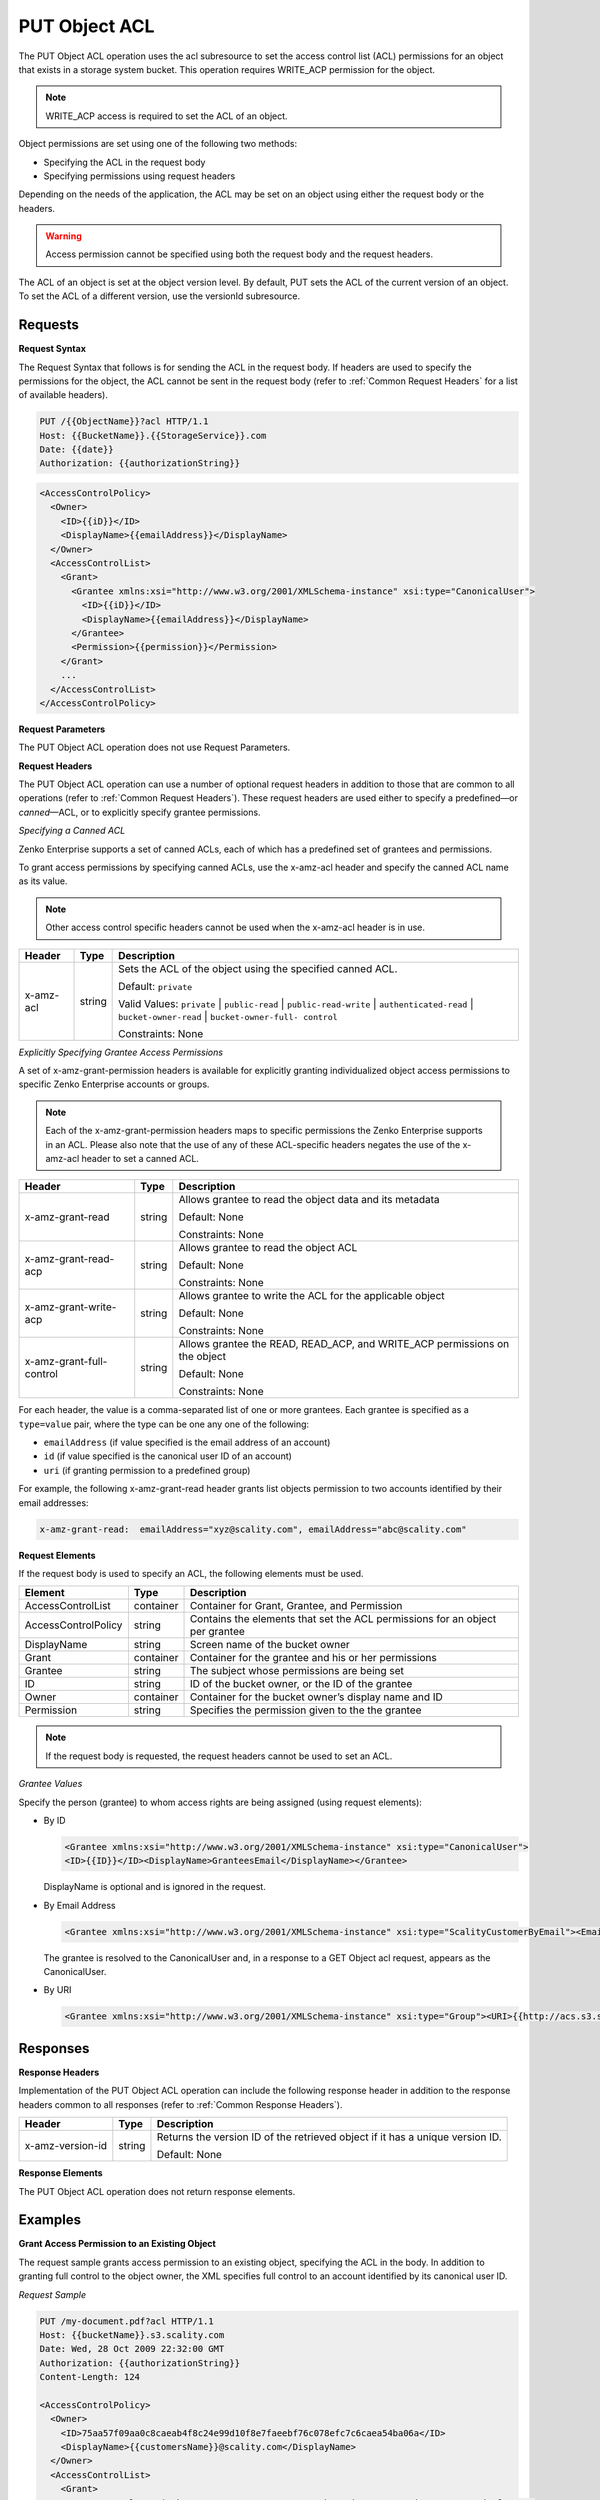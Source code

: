 .. _PUT Object ACL:

PUT Object ACL
==============

The PUT Object ACL operation uses the acl subresource to set the access
control list (ACL) permissions for an object that exists in a storage
system bucket. This operation requires WRITE_ACP permission for the
object.

.. note::

  WRITE_ACP access is required to set the ACL of an object.

Object permissions are set using one of the following two methods:

-  Specifying the ACL in the request body
-  Specifying permissions using request headers

Depending on the needs of the application, the ACL may be set on an
object using either the request body or the headers.

.. warning::

  Access permission cannot be specified using both the request body and
  the request headers.

The ACL of an object is set at the object version level. By default, PUT
sets the ACL of the current version of an object. To set the ACL of a
different version, use the versionId subresource.

Requests
--------

**Request Syntax**

The Request Syntax that follows is for sending the ACL in the request
body. If headers are used to specify the permissions for the object, the
ACL cannot be sent in the request body (refer to :ref:`Common Request Headers` for a list of available headers).

.. code::

   PUT /{{ObjectName}}?acl HTTP/1.1
   Host: {{BucketName}}.{{StorageService}}.com
   Date: {{date}}
   Authorization: {{authorizationString}}

.. code::

   <AccessControlPolicy>
     <Owner>
       <ID>{{iD}}</ID>
       <DisplayName>{{emailAddress}}</DisplayName>
     </Owner>
     <AccessControlList>
       <Grant>
         <Grantee xmlns:xsi="http://www.w3.org/2001/XMLSchema-instance" xsi:type="CanonicalUser">
           <ID>{{iD}}</ID>
           <DisplayName>{{emailAddress}}</DisplayName>
         </Grantee>
         <Permission>{{permission}}</Permission>
       </Grant>
       ...
     </AccessControlList>
   </AccessControlPolicy>

**Request Parameters**

The PUT Object ACL operation does not use Request Parameters.

**Request Headers**

The PUT Object ACL operation can use a number of optional request
headers in addition to those that are common to all operations (refer to
:ref:`Common Request Headers`). These request headers are used
either to specify a predefined—or *canned*—ACL, or to explicitly specify
grantee permissions.

*Specifying a Canned ACL*

Zenko Enterprise supports a set of canned ACLs, each of which has a predefined set of
grantees and permissions.

To grant access permissions by specifying canned ACLs, use the x-amz-acl
header and specify the canned ACL name as its value.

.. note::

  Other access control specific headers cannot be used when the x-amz-acl
  header is in use.

.. tabularcolumns:: X{0.15\textwidth}X{0.10\textwidth}X{0.70\textwidth}
.. table::

   +-----------+--------+------------------------------------------------------+
   | Header    | Type   | Description                                          |
   +===========+========+======================================================+
   | x-amz-acl | string | Sets the ACL of the object using the specified       |
   |           |        | canned ACL.                                          |
   |           |        |                                                      |
   |           |        | Default: ``private``                                 |
   |           |        |                                                      |
   |           |        | Valid Values: ``private`` \| ``public-read`` \|      |
   |           |        | ``public-read-write`` \| ``authenticated-read`` \|   |
   |           |        | ``bucket-owner-read`` \| ``bucket-owner-full-        |
   |           |        | control``                                            |
   |           |        |                                                      |
   |           |        | Constraints: None                                    |
   +-----------+--------+------------------------------------------------------+

*Explicitly Specifying Grantee Access Permissions*

A set of x-amz-grant-permission headers is available for explicitly
granting individualized object access permissions to specific Zenko Enterprise accounts
or groups.

.. note::

  Each of the x-amz-grant-permission headers maps to specific permissions
  the Zenko Enterprise supports in an ACL. Please also note that the use of any of these
  ACL-specific headers negates the use of the x-amz-acl header to set a
  canned ACL.

.. tabularcolumns:: X{0.30\textwidth}X{0.10\textwidth}X{0.55\textwidth}
.. table::

   +--------------------------+--------+---------------------------------------+
   | Header                   | Type   | Description                           |
   +==========================+========+=======================================+
   | x-amz-grant-read         | string | Allows grantee to read the object     |
   |                          |        | data and its metadata                 |
   |                          |        |                                       |
   |                          |        | Default: None                         |
   |                          |        |                                       |
   |                          |        | Constraints: None                     |
   +--------------------------+--------+---------------------------------------+
   | x-amz-grant-read-acp     | string | Allows grantee to read the object ACL |
   |                          |        |                                       |
   |                          |        | Default: None                         |
   |                          |        |                                       |
   |                          |        | Constraints: None                     |
   +--------------------------+--------+---------------------------------------+
   | x-amz-grant-write-acp    | string | Allows grantee to write the ACL for   |
   |                          |        | the applicable object                 |
   |                          |        |                                       |
   |                          |        | Default: None                         |
   |                          |        |                                       |
   |                          |        | Constraints: None                     |
   +--------------------------+--------+---------------------------------------+
   | x-amz-grant-full-control | string | Allows grantee the  READ, READ_ACP,   |
   |                          |        | and WRITE_ACP permissions on the      |
   |                          |        | object                                |
   |                          |        |                                       |
   |                          |        | Default: None                         |
   |                          |        |                                       |
   |                          |        | Constraints: None                     |
   +--------------------------+--------+---------------------------------------+

For each header, the value is a comma-separated list of one or more
grantees. Each grantee is specified as a ``type=value`` pair, where the
type can be one any one of the following:

-  ``emailAddress`` (if value specified is the email address of an
   account)
-  ``id`` (if value specified is the canonical user ID of an account)
-  ``uri`` (if granting permission to a predefined group)

For example, the following x-amz-grant-read header grants list objects
permission to two accounts identified by their email addresses:

.. code::

   x-amz-grant-read:  emailAddress="xyz@scality.com", emailAddress="abc@scality.com"

**Request Elements**

If the request body is used to specify an ACL, the following elements
must be used.

.. tabularcolumns:: X{0.25\textwidth}X{0.10\textwidth}X{0.60\textwidth}
.. table::

   +---------------------+-----------+-----------------------------------------+
   | Element             | Type      | Description                             |
   +=====================+===========+=========================================+
   | AccessControlList   | container | Container for Grant, Grantee, and       |
   |                     |           | Permission                              |
   +---------------------+-----------+-----------------------------------------+
   | AccessControlPolicy | string    | Contains the elements that set the ACL  |
   |                     |           | permissions for an object per grantee   |
   +---------------------+-----------+-----------------------------------------+
   | DisplayName         | string    | Screen name of the bucket owner         |
   +---------------------+-----------+-----------------------------------------+
   | Grant               | container | Container for the grantee and his or    |
   |                     |           | her permissions                         |
   +---------------------+-----------+-----------------------------------------+
   | Grantee             | string    | The subject whose permissions are being |
   |                     |           | set                                     |
   +---------------------+-----------+-----------------------------------------+
   | ID                  | string    | ID of the bucket owner, or the ID of    |
   |                     |           | the grantee                             |
   +---------------------+-----------+-----------------------------------------+
   | Owner               | container | Container for the bucket owner’s        |
   |                     |           | display name and ID                     |
   +---------------------+-----------+-----------------------------------------+
   | Permission          | string    | Specifies the permission given to the   |
   |                     |           | the grantee                             |
   +---------------------+-----------+-----------------------------------------+

.. note::

  If the request body is requested, the request headers cannot be used to
  set an ACL.

*Grantee Values*

Specify the person (grantee) to whom access rights are being assigned
(using request elements):

-  By ID

   .. code::

      <Grantee xmlns:xsi="http://www.w3.org/2001/XMLSchema-instance" xsi:type="CanonicalUser">
      <ID>{{ID}}</ID><DisplayName>GranteesEmail</DisplayName></Grantee>

   DisplayName is optional and is ignored in the request.

-  By Email Address

   .. code::

      <Grantee xmlns:xsi="http://www.w3.org/2001/XMLSchema-instance" xsi:type="ScalityCustomerByEmail"><EmailAddress>{{Grantees@email.com}}</EmailAddress>lt;/Grantee>

   The grantee is resolved to the CanonicalUser and, in a response to a
   GET Object acl request, appears as the CanonicalUser.

-  By URI

   .. code::

      <Grantee xmlns:xsi="http://www.w3.org/2001/XMLSchema-instance" xsi:type="Group"><URI>{{http://acs.s3.scality.com/groups/global/AuthenticatedUsers}}</URI></Grantee>

Responses
---------

**Response Headers**

Implementation of the PUT Object ACL operation can include the following
response header in addition to the response headers common to all
responses (refer to :ref:`Common Response Headers`).

.. tabularcolumns:: X{0.20\textwidth}X{0.10\textwidth}X{0.65\textwidth}
.. table::

   +------------------+--------+-----------------------------------------------+
   | Header           | Type   | Description                                   |
   +==================+========+===============================================+
   | x-amz-version-id | string | Returns the version  ID of the retrieved      |
   |                  |        | object if it has a unique version ID.         |
   |                  |        |                                               |
   |                  |        | Default: None                                 |
   +------------------+--------+-----------------------------------------------+

**Response Elements**

The PUT Object ACL operation does not return response elements.

Examples
--------

**Grant Access Permission to an Existing Object**

The request sample grants access permission to an existing object,
specifying the ACL in the body. In addition to granting full control to
the object owner, the XML specifies full control to an account
identified by its canonical user ID.

*Request Sample*

.. code::

   PUT /my-document.pdf?acl HTTP/1.1
   Host: {{bucketName}}.s3.scality.com
   Date: Wed, 28 Oct 2009 22:32:00 GMT
   Authorization: {{authorizationString}}
   Content-Length: 124

   <AccessControlPolicy>
     <Owner>
       <ID>75aa57f09aa0c8caeab4f8c24e99d10f8e7faeebf76c078efc7c6caea54ba06a</ID>
       <DisplayName>{{customersName}}@scality.com</DisplayName>
     </Owner>
     <AccessControlList>
       <Grant>
         <Grantee xmlns:xsi="http://www.w3.org/2001/XMLSchema-instance" xsi:type="CanonicalUser">
           <ID>75aa57f09aa0c8caeab4f8c24e99d10f8e7faeeExampleCanonicalUserID</ID>
           <DisplayName>{{customersName}}@scality.com</DisplayName>
         </Grantee>
         <Permission>FULL_CONTROL</Permission>
       </Grant>
     </AccessControlList>
   </AccessControlPolicy>

*Response Sample*

.. code::

   HTTP/1.1 200 OK
   x-amz-id-2: eftixk72aD6Ap51T9AS1ed4OpIszj7UDNEHGran
   x-amz-request-id: 318BC8BC148832E5
   x-amz-version-id: 3/L4kqtJlcpXrof3vjVBH40Nr8X8gdRQBpUMLUo
   Date: Wed, 28 Oct 2009 22:32:00 GMT
   Last-Modified: Sun, 1 Jan 2006 12:00:00 GMT
   Content-Length: 0
   Connection: close
   Server: ScalityS3
   Setting the AC

**Setting the ACL of a Specified Object Version**

The request sample sets the ACL on the specified version of the object.

*Request Sample*

.. code::

   PUT /my-document.pdf?acl&amp;versionId=3HL4kqtJlcpXroDTDmJ+rmSpXd3dIbrHY+MTRCxf3vjVBH40Nrjfkd HTTP/1.1
   Host: {{bucketName}}.s3.scality.com
   Date: Wed, 28 Oct 2009 22:32:00 GMT
   Authorization: {{authorizationString}}
   Content-Length: 124

   <AccessControlPolicy>
     <Owner>
       <ID>75aa57f09aa0c8caeab4f8c24e99d10f8e7faeebf76c078efc7c6caea54ba06a</ID>
       <DisplayName>mtd@scality.com</DisplayName>
     </Owner>
     <AccessControlList>
       <Grant>
         <Grantee xmlns:xsi="http://www.w3.org/2001/XMLSchema-instance" xsi:type="CanonicalUser">
           <ID>75aa57f09aa0c8caeab4f8c24e99d10f8e7faeebf76c078efc7c6caea54ba06a</ID>
           <DisplayName>mtd@scality.com</DisplayName>
         </Grantee>
         <Permission>FULL_CONTROL</Permission>
       </Grant>
     </AccessControlList>
   </AccessControlPolicy>

*Response Sample*

.. code::

   HTTP/1.1 200 OK
   x-amz-id-2: eftixk72aD6Ap51u8yU9AS1ed4OpIszj7UDNEHGran
   x-amz-request-id: 318BC8BC148832E5
   x-amz-version-id: 3/L4kqtJlcpXro3vjVBH40Nr8X8gdRQBpUMLUo
   Date: Wed, 28 Oct 2009 22:32:00 GMT
   Last-Modified: Sun, 1 Jan 2006 12:00:00 GMT
   Content-Length: 0
   Connection: close
   Server: ScalityS3

**Access Permissions Specified Using Headers**

The request sample uses ACL-specific request header x-amz-acl, and
specifies a canned ACL (``public_read``) to grant object read access to
everyone.

*Request Sample*

.. code::

   PUT ExampleObject.txt?acl HTTP/1.1
   Host: {{bucketName}}.s3.scality.com
   x-amz-acl: public-read
   Accept: */*
   Authorization: {{authorizationString}}
   Host: s3.scality.com
   Connection: Keep-Alive

*Response Sample*

.. code::

   HTTP/1.1 200 OK
   x-amz-id-2: w5YegkbG6ZDsje4WK56RWPxNQHIQ0CjrjyRVFZhEJI9E3kbabXnBO9w5G7Dmxsgk
   x-amz-request-id: C13B2827BD8455B1
   Date: Sun, 29 Apr 2012 23:24:12 GMT
   Content-Length: 0
   Server: ScalityS3
